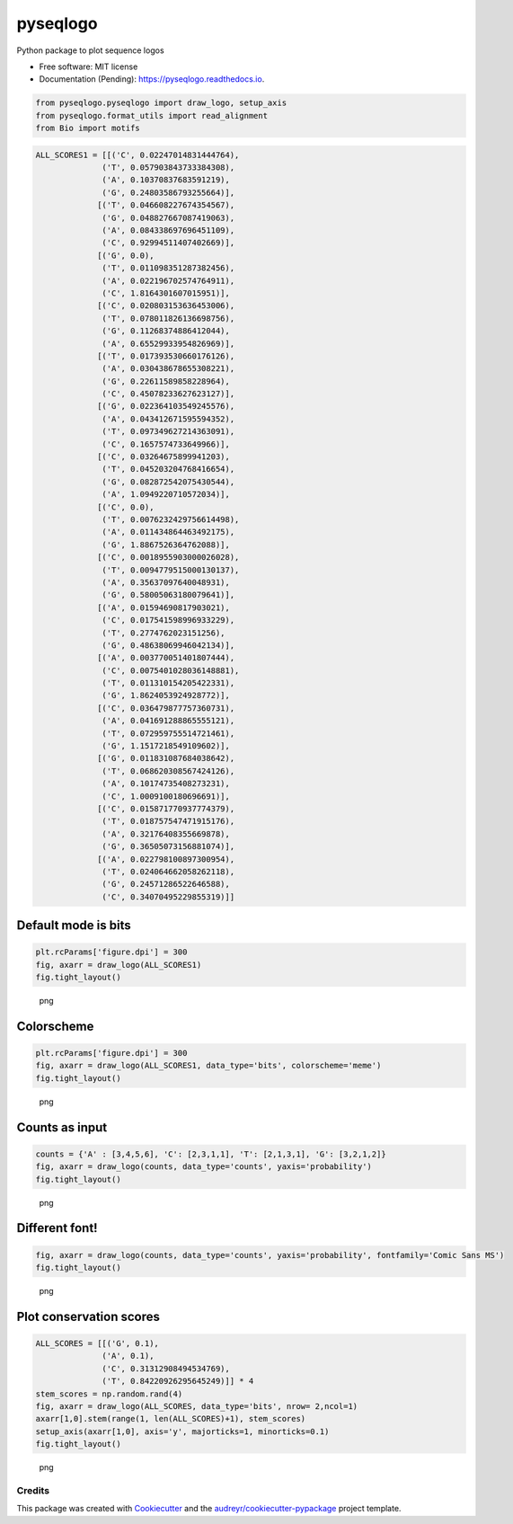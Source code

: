 =========
pyseqlogo
=========


.. image:: https://img.shields.io/pypi/v/pyseqlogo.svg
        :target: https://pypi.python.org/pypi/pyseqlogo

.. image:: https://img.shields.io/travis/saketkc/pyseqlogo.svg
        :target: https://travis-ci.org/saketkc/pyseqlogo

.. image:: https://readthedocs.org/projects/pyseqlogo/badge/?version=latest
        :target: https://pyseqlogo.readthedocs.io/en/latest/?badge=latest
        :alt: Documentation Status

.. image:: https://pyup.io/repos/github/saketkc/pyseqlogo/shield.svg
     :target: https://pyup.io/repos/github/saketkc/pyseqlogo/
     :alt: Updates


Python package to plot sequence logos


* Free software: MIT license
* Documentation (Pending): https://pyseqlogo.readthedocs.io.

.. code:: python

    from pyseqlogo.pyseqlogo import draw_logo, setup_axis
    from pyseqlogo.format_utils import read_alignment
    from Bio import motifs

.. code:: python

    ALL_SCORES1 = [[('C', 0.02247014831444764),
                  ('T', 0.057903843733384308),
                  ('A', 0.10370837683591219),
                  ('G', 0.24803586793255664)],
                 [('T', 0.046608227674354567),
                  ('G', 0.048827667087419063),
                  ('A', 0.084338697696451109),
                  ('C', 0.92994511407402669)],
                 [('G', 0.0),
                  ('T', 0.011098351287382456),
                  ('A', 0.022196702574764911),
                  ('C', 1.8164301607015951)],
                 [('C', 0.020803153636453006),
                  ('T', 0.078011826136698756),
                  ('G', 0.11268374886412044),
                  ('A', 0.65529933954826969)],
                 [('T', 0.017393530660176126),
                  ('A', 0.030438678655308221),
                  ('G', 0.22611589858228964),
                  ('C', 0.45078233627623127)],
                 [('G', 0.022364103549245576),
                  ('A', 0.043412671595594352),
                  ('T', 0.097349627214363091),
                  ('C', 0.1657574733649966)],
                 [('C', 0.03264675899941203),
                  ('T', 0.045203204768416654),
                  ('G', 0.082872542075430544),
                  ('A', 1.0949220710572034)],
                 [('C', 0.0),
                  ('T', 0.0076232429756614498),
                  ('A', 0.011434864463492175),
                  ('G', 1.8867526364762088)],
                 [('C', 0.0018955903000026028),
                  ('T', 0.0094779515000130137),
                  ('A', 0.35637097640048931),
                  ('G', 0.58005063180079641)],
                 [('A', 0.01594690817903021),
                  ('C', 0.017541598996933229),
                  ('T', 0.2774762023151256),
                  ('G', 0.48638069946042134)],
                 [('A', 0.003770051401807444),
                  ('C', 0.0075401028036148881),
                  ('T', 0.011310154205422331),
                  ('G', 1.8624053924928772)],
                 [('C', 0.036479877757360731),
                  ('A', 0.041691288865555121),
                  ('T', 0.072959755514721461),
                  ('G', 1.1517218549109602)],
                 [('G', 0.011831087684038642),
                  ('T', 0.068620308567424126),
                  ('A', 0.10174735408273231),
                  ('C', 1.0009100180696691)],
                 [('C', 0.015871770937774379),
                  ('T', 0.018757547471915176),
                  ('A', 0.32176408355669878),
                  ('G', 0.36505073156881074)],
                 [('A', 0.022798100897300954),
                  ('T', 0.024064662058262118),
                  ('G', 0.24571286522646588),
                  ('C', 0.34070495229855319)]]

Default mode is bits
====================

.. code:: python

    plt.rcParams['figure.dpi'] = 300
    fig, axarr = draw_logo(ALL_SCORES1)
    fig.tight_layout()

.. figure:: images/output_3_0.png
   :alt: png

   png

Colorscheme
===========

.. code:: python

    plt.rcParams['figure.dpi'] = 300
    fig, axarr = draw_logo(ALL_SCORES1, data_type='bits', colorscheme='meme')
    fig.tight_layout()

.. figure:: images/output_5_0.png
   :alt: png

   png

Counts as input
===============

.. code:: python

    counts = {'A' : [3,4,5,6], 'C': [2,3,1,1], 'T': [2,1,3,1], 'G': [3,2,1,2]}
    fig, axarr = draw_logo(counts, data_type='counts', yaxis='probability')
    fig.tight_layout()

.. figure:: images/output_7_0.png
   :alt: png

   png

Different font!
===============

.. code:: python

    fig, axarr = draw_logo(counts, data_type='counts', yaxis='probability', fontfamily='Comic Sans MS')
    fig.tight_layout()

.. figure:: images/output_9_0.png
   :alt: png

   png

Plot conservation scores
========================

.. code:: python

    ALL_SCORES = [[('G', 0.1),
                  ('A', 0.1),
                  ('C', 0.31312908494534769),
                  ('T', 0.84220926295645249)]] * 4
    stem_scores = np.random.rand(4)
    fig, axarr = draw_logo(ALL_SCORES, data_type='bits', nrow= 2,ncol=1)
    axarr[1,0].stem(range(1, len(ALL_SCORES)+1), stem_scores)
    setup_axis(axarr[1,0], axis='y', majorticks=1, minorticks=0.1)
    fig.tight_layout()

.. figure:: images/output_11_0.png
   :alt: png

   png


Credits
---------

This package was created with Cookiecutter_ and the `audreyr/cookiecutter-pypackage`_ project template.

.. _notebook: notebooks/Example01.ipynb
.. _Cookiecutter: https://github.com/audreyr/cookiecutter
.. _`audreyr/cookiecutter-pypackage`: https://github.com/audreyr/cookiecutter-pypackage

